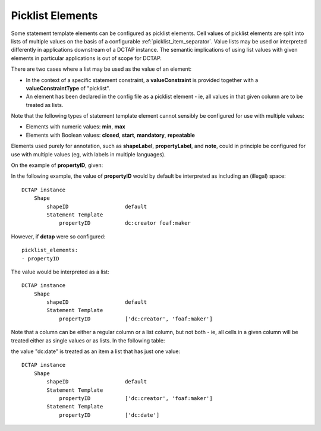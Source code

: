.. _picklist_elements:

Picklist Elements
.................

Some statement template elements can be configured as picklist elements. Cell values of picklist elements are split into lists of multiple values on the basis of a configurable :ref:`picklist_item_separator`. Value lists may be used or interpreted differently in applications downstream of a DCTAP instance. The semantic implications of using list values with given elements in particular applications is out of scope for DCTAP.

There are two cases where a list may be used as the value of an element:

- In the context of a specific statement constraint, a **valueConstraint** is provided together with a **valueConstraintType** of "picklist".
- An element has been declared in the config file as a picklist element - ie, all values in that given column are to be treated as lists.

Note that the following types of statement template element cannot sensibly be configured for use with multiple values:

- Elements with numeric values: **min**, **max**
- Elements with Boolean values: **closed**, **start**, **mandatory**, **repeatable**

Elements used purely for annotation, such as **shapeLabel**, **propertyLabel**, and **note**, could in principle be configured for use with multiple values (eg, with labels in multiple languages).

On the example of **propertyID**, given:

.. csv-table::
   :file: propertyID_as_list.csv
   :header-rows: 1

In the following example, the value of **propertyID** would by default be interpreted as including an (illegal) space::

    DCTAP instance
        Shape
            shapeID                  default
            Statement Template
                propertyID           dc:creator foaf:maker

However, if **dctap** were so configured::

    picklist_elements:
    - propertyID

The value would be interpreted as a list::

    DCTAP instance
        Shape
            shapeID                  default
            Statement Template
                propertyID           ['dc:creator', 'foaf:maker']

Note that a column can be either a regular column or a list column, but not both - ie, all cells in a given column will be treated either as single values or as lists. In the following table:

.. csv-table::
   :file: propertyID_as_list_with_commas2.csv
   :header-rows: 1

the value "dc:date" is treated as an item a list that has just one value::

    DCTAP instance
        Shape
            shapeID                  default
            Statement Template   
                propertyID           ['dc:creator', 'foaf:maker']
            Statement Template   
                propertyID           ['dc:date']


